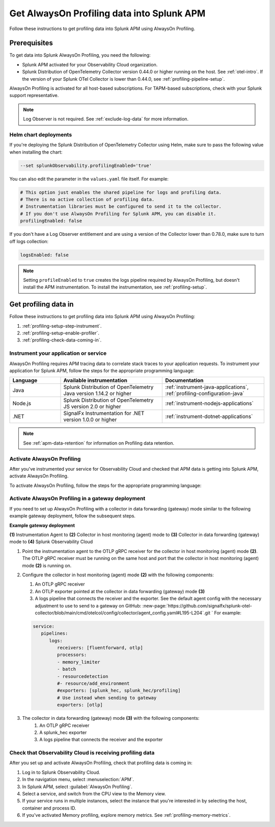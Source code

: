 .. _get-data-in-profiling:

***************************************************
Get AlwaysOn Profiling data into Splunk APM
***************************************************

.. meta:: 
   :description: Follow these instructions to get profiling data into Splunk APM using AlwaysOn Profiling.

Follow these instructions to get profiling data into Splunk APM using AlwaysOn Profiling.

.. _profiling-requirements:

Prerequisites
=============================================================

To get data into Splunk AlwaysOn Profiling, you need the following:

- Splunk APM activated for your Observability Cloud organization.
- Splunk Distribution of OpenTelemetry Collector version 0.44.0 or higher running on the host. See :ref:`otel-intro`. If the version of your Splunk OTel Collector is lower than 0.44.0, see :ref:`profiling-pipeline-setup`.

AlwaysOn Profiling is activated for all host-based subscriptions. For TAPM-based subscriptions, check with your Splunk support representative.

.. note:: Log Observer is not required. See :ref:`exclude-log-data` for more information.

.. _profiling-setup-helm:

Helm chart deployments
---------------------------------------------------------------

If you're deploying the Splunk Distribution of OpenTelemetry Collector using Helm, make sure to pass the following value when installing the chart:

.. code-block:: bash

   --set splunkObservability.profilingEnabled='true' 

You can also edit the parameter in the ``values.yaml`` file itself. For example:

.. code-block:: yaml

   # This option just enables the shared pipeline for logs and profiling data.
   # There is no active collection of profiling data.
   # Instrumentation libraries must be configured to send it to the collector.
   # If you don't use AlwaysOn Profiling for Splunk APM, you can disable it.
   profilingEnabled: false

If you don't have a Log Observer entitlement and are using a version of the Collector lower than 0.78.0, make sure to turn off logs collection:

.. code-block:: yaml

   logsEnabled: false

.. note:: Setting ``profileEnabled`` to ``true`` creates the logs pipeline required by AlwaysOn Profiling, but doesn't install the APM instrumentation. To install the instrumentation, see :ref:`profiling-setup`.

.. _profiling-setup:

Get profiling data in
==========================================================

Follow these instructions to get profiling data into Splunk APM using AlwaysOn Profiling:

1. :ref:`profiling-setup-step-instrument`.
2. :ref:`profiling-setup-enable-profiler`.
3. :ref:`profiling-check-data-coming-in`.

.. _profiling-setup-step-instrument:

Instrument your application or service
---------------------------------------------------------------

AlwaysOn Profiling requires APM tracing data to correlate stack traces to your application requests. To instrument your application for Splunk APM, follow the steps for the appropriate programming language: 

.. list-table::
   :header-rows: 1
   :widths: 20, 40, 40

   * - :strong:`Language`
     - :strong:`Available instrumentation`
     - :strong:`Documentation`
   * - Java
     - Splunk Distribution of OpenTelemetry Java version 1.14.2 or higher
     - :ref:`instrument-java-applications`, :ref:`profiling-configuration-java`
   * - Node.js
     - Splunk Distribution of OpenTelemetry JS version 2.0 or higher
     - :ref:`instrument-nodejs-applications`
   * - .NET
     - SignalFx Instrumentation for .NET version 1.0.0 or higher
     - :ref:`instrument-dotnet-applications`

.. note:: See :ref:`apm-data-retention` for information on Profiling data retention.

.. _profiling-setup-enable-profiler:

Activate AlwaysOn Profiling
---------------------------------------------------------------

After you've instrumented your service for Observability Cloud and checked that APM data is getting into Splunk APM, activate AlwaysOn Profiling.

To activate AlwaysOn Profiling, follow the steps for the appropriate programming language: 

.. tabs::

   .. group-tab:: Java

      - To use CPU profiling, activate the ``splunk.profiler.enabled`` system property, or set the ``SPLUNK_PROFILER_ENABLED`` environment variable to ``true``.
      - Activate Memory profiling by setting the ``splunk.profiler.memory.enabled`` system property or the ``SPLUNK_PROFILER_MEMORY_ENABLED`` environment variable to ``true``. To activate memory profiling, the ``splunk.profiler.enabled`` property must be set to ``true``.
      - Check OTLP the endpoint in the ``splunk.profiler.logs-endpoint`` system property or the ``SPLUNK_PROFILER_LOGS_ENDPOINT`` environment variable:
         -  For non-Kubernetes deployments, the OTLP endpoint has to point to http://${COLLECTOR_IP}:4317. If the collector and the profiled application run on the same host, then use http://localhost:4317. Otherwise, make sure there are no firewall rules blocking access to port 4317 from the profiled host to the collector host.
         -  For Kubernetes deployments, the OTLP endpoint has to point to ``http://$(K8S_NODE_IP):4317`` where ``K8S_NODE_IP`` is fetched from the Kubernetes downstream API by setting this on the application pod:
        
            .. code-block:: yaml

               env:  
               - name: K8S_NODE_IP
                 valueFrom:
                   fieldRef:
                     apiVersion: v1
                     fieldPath: status.hostIP
      - Port 9943 is the default port for the SignalFx receiver in the collector distribution. If you change this port in your Collector config, you need to pass the custom port to the JVM.
      
      The following example shows how to activate the profiler using the system property:

      .. code-block:: bash
         :emphasize-lines: 2,3,4,5

         java -javaagent:./splunk-otel-javaagent.jar \
         -Dsplunk.profiler.enabled=true \
         -Dsplunk.profiler.memory.enabled=true \
         -Dotel.exporter.otlp.endpoint=http(s)://collector:4317 \
         -Dsplunk.metrics.endpoint=http(s)://collector:9943
         -jar <your_application>.jar

      For more configuration options, including setting a separate endpoint for profiling data, see :ref:`profiling-configuration-java`.

      .. note:: Port 9943 is the default port for the SignalFx receiver in the collector distribution. If you change this port in your collector config, you need to pass the custom port to the JVM.

   .. group-tab:: Node.js

      :strong:`Requirements`

      AlwaysOn Profiling requires Node 16 and higher.

      :strong:`Instrumentation`

      - Activate the profiler by setting the ``SPLUNK_PROFILER_ENABLED`` environment variable to ``true``.
      - Activate Memory profiling by setting the ``SPLUNK_PROFILER_MEMORY_ENABLED`` environment variable to ``true``.
      - Check OTLP the endpoint in the ``splunk.profiler.logs-endpoint`` system property or the ``SPLUNK_PROFILER_LOGS_ENDPOINT`` environment variable:
         -  For non-Kubernetes deployments, the OTLP endpoint has to point to ``http://localhost:4317``.
         -  For Kubernetes deployments, the OTLP endpoint has to point to ``http://$(K8S_NODE_IP):4317`` where ``K8S_NODE_IP`` is fetched from the Kubernetes downstream API by setting this on the application pod:
        
            .. code-block:: yaml

               env:  
               - name: K8S_NODE_IP
                 valueFrom:
                   fieldRef:
                     apiVersion: v1
                     fieldPath: status.hostIP

      The following example shows how to activate the profiler from your application's code:

      .. code-block:: javascript

         start({
            serviceName: '<service-name>',
            endpoint: 'collectorhost:port',
            profiling: {                       // Activates CPU profiling
               memoryProfilingEnabled: true,   // Activates Memory profiling
            }
         });

      For more configuration options, including setting a separate endpoint for profiling data, see :ref:`profiling-configuration-nodejs`.

   .. group-tab:: .NET

      :strong:`Requirements`

      AlwaysOn Profiling requires .NET 6.0 or higher.

      Limited support is available for the following legacy versions of .NET:

         - CPU Profiling: .NET Core 3.1 and .NET 5.x
         - Memory Profiling: .NET Core 5.x

      :strong:`Instrumentation`

      - Activate the profiler by setting the ``SIGNALFX_PROFILER_ENABLED`` environment variable to ``true`` for your .NET process.
      - Activate Memory profiling by setting the ``SIGNALFX_PROFILER_MEMORY_ENABLED`` environment variable to ``true``.
      - Make sure that the ``SPLUNK_PROFILER_LOGS_ENDPOINT`` environment variable points to ``http://localhost:4317``.
      - Check that the ``SIGNALFX_PROFILER_LOGS_ENDPOINT`` environment variable points to ``http://localhost:4318/v1/logs`` or to the Splunk Distribution of OpenTelemetry Collector.

      For more configuration options, including setting a separate endpoint for profiling data, see :ref:`profiling-configuration-dotnet`.

.. _profiling-gateway-deployment:

Activate AlwaysOn Profiling in a gateway deployment
----------------------------------------------------

If you need to set up AlwaysOn Profiling with a collector in data forwarding (gateway) mode similar to the following example gateway deployment, follow the subsequent steps. 

:strong:`Example gateway deployment`

.. mermaid::

   flowchart LR
   Raw[(Incoming raw MTS)] ---|MPM|ChooseDimensions{"`Choose MTS to aggregate`"} ---|Perform aggregation|CreateNew("`New aggregated MTS with rolled-up
   metrics`") ---|Keep or drop raw MTS|OriginalMTS[(Kept MTS and new MTS)]

:strong:`(\1)` Instrumentation Agent to  :strong:`(2)` Collector in host monitoring (agent) mode to :strong:`(3)` Collector in data forwarding (gateway) mode to :strong:`(4)` Splunk Observability Cloud

#. Point the instrumentation agent to the OTLP gRPC receiver for the collector in host monitoring (agent) mode :strong:`(2)`. The OTLP gRPC receiver must be running on the same host and port that the collector in host monitoring (agent) mode :strong:`(2)` is running on.
#. Configure the collector in host monitoring (agent) mode :strong:`(2)` with the following components:

   #. An OTLP gRPC receiver
   #. An OTLP exporter pointed at the collector in data forwarding (gateway) mode :strong:`(3)`
   #. A logs pipeline that connects the receiver and the exporter. See the default agent config with the necessary adjustment to use to send to a gateway on GitHub: :new-page:`https://github.com/signalfx/splunk-otel-collector/blob/main/cmd/otelcol/config/collector/agent_config.yaml#L195-L204`.git `
      For example:

   .. code-block:: yaml

      service:
         pipelines:
            logs:
               receivers: [fluentforward, otlp]
               processors:
               - memory_limiter
               - batch
               - resourcedetection
               #- resource/add_environment
               #exporters: [splunk_hec, splunk_hec/profiling]
               # Use instead when sending to gateway
               exporters: [otlp]

#. The collector in data forwarding (gateway) mode :strong:`(3)` with the following components:
      #. An OTLP gRPC receiver
      #. A splunk_hec exporter
      #. A logs pipeline that connects the receiver and the exporter


.. _profiling-check-data-coming-in:

Check that Observability Cloud is receiving profiling data
---------------------------------------------------------------

After you set up and activate AlwaysOn Profiling, check that profiling data is coming in:

1. Log in to Splunk Observability Cloud. 
2. In the navigation menu, select :menuselection:`APM`.
3. In Splunk APM, select :guilabel:`AlwaysOn Profiling`.
4. Select a service, and switch from the CPU view to the Memory view. 
5. If your service runs in multiple instances, select the instance that you're interested in by selecting the host, container and process ID.
6. If you've activated Memory profiling, explore memory metrics. See :ref:`profiling-memory-metrics`.
